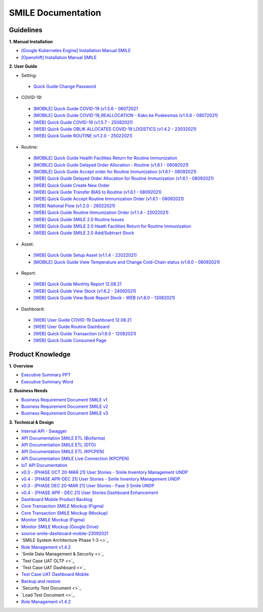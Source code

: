 SMILE Documentation
=====

.. _installation:

Guidelines
----------------

**1. Manual Installation**

- `[Google Kubernetes Engine] Installation Manual SMILE <https://docs.google.com/document/d/1dKxWuo63Lb0rZZ1MBMQQTc834hXWKfTTffBJXJxu5sg/edit?usp=sharing>`_
- `[Openshift] Installation Manual SMILE <https://docs.google.com/document/d/1wRFiIeDHXpn_lOMJY9Ff5b1YvMYxw_vY22IGz4wSs9s/edit?usp=sharing>`_

**2. User Guide**

- Setting:
 - `Quick Guide Change Password <https://docs.google.com/presentation/d/1xHPzlqHfQNAcgqKcIkR_8gAszCHmiS8L/edit?usp=sharing&ouid=106356420506402440718&rtpof=true&sd=true>`_

- COVID-19:
 - `[MOBILE] Quick Guide COVID-19 (v1.5.6 - 06072021 <https://docs.google.com/presentation/d/1MAeP3l2tMyeRsYbtBNoW7v_JwDWtARWU/edit?usp=sharing&ouid=106356420506402440718&rtpof=true&sd=true>`_ 
 - `[MOBILE] Quick Guide COVID-19_REALLOCATION - Kako ke Puskesmas (v1.5.6 - 08072021) <https://docs.google.com/presentation/d/1MAeP3l2tMyeRsYbtBNoW7v_JwDWtARWU/edit?usp=sharing&ouid=106356420506402440718&rtpof=true&sd=true>`_ 
 - `[WEB] Quick Guide COVID-19 (v1.5.7 - 25082021) <https://docs.google.com/presentation/d/1cV5sjVYwntNQr43sDHwa9riGLDmknTbj/edit?usp=sharing&ouid=106356420506402440718&rtpof=true&sd=true>`_ 
 - `[WEB] Quick Guide OBLIK ALLOCATES COVID-19 LOGISTICS (v1.4.2 - 23032021) <https://docs.google.com/presentation/d/1tEUwqk1m618VJUo0GVVla3uhCzpm6rXl/edit?usp=sharing&ouid=106356420506402440718&rtpof=true&sd=true>`_ 
 - `[WEB] Quick Guide ROUTINE (v1.2.0 - 25022021) <https://docs.google.com/presentation/d/1cV5sjVYwntNQr43sDHwa9riGLDmknTbj/edit?usp=sharing&ouid=106356420506402440718&rtpof=true&sd=true>`_ 

- Routine:
 - `[MOBILE] Quick Guide Health Facilities Return for Routine Immunization <https://docs.google.com/presentation/d/1l7oNxDLLxawRHSIbrMCqTbks5OxH_0NE/edit?usp=sharing&ouid=106356420506402440718&rtpof=true&sd=true>`_ 
 - `[MOBILE] Quick Guide Delayed Order Allocation - Routine (v1.6.1 - 08092021) <https://docs.google.com/presentation/d/1VgTSoxeVzAyf_rvUDMZCn_8qLch5NDoU/edit?usp=sharing&ouid=106356420506402440718&rtpof=true&sd=true>`_ 
 - `[MOBILE] Quick Guide Accept order for Routine Immunization (v1.6.1 - 08092021) <https://docs.google.com/presentation/d/1HQGyyHwFFulMVi5psc6IR3jqK371qZPC/edit?usp=sharing&ouid=106356420506402440718&rtpof=true&sd=true>`_ 
 - `[WEB] Quick Guide Delayed Order Allocation for Routine Immunization (v1.6.1 - 08092021) <https://docs.google.com/presentation/d/1BHxTrWTMFOiw0CbNlEsLAYWcnTvqTE0M/edit?usp=sharing&ouid=106356420506402440718&rtpof=true&sd=true>`_ 
 - `[WEB] Quick Guide Create New Order <https://docs.google.com/presentation/d/1-JmbdygdFgYY0xrmtNhomdfTbmKTjc5y/edit?usp=sharing&ouid=106356420506402440718&rtpof=true&sd=true>`_ 
 - `[WEB] Quick Guide Transfer BIAS to Routine (v1.6.1 - 08092021) <https://docs.google.com/presentation/d/15x8cmlEQ4DdZPgJ9Z8U_J_9G1ZO0uBtz/edit?usp=sharing&ouid=106356420506402440718&rtpof=true&sd=true>`_ 
 - `[WEB] Quick Guide Accept Routine Immunization Order (v1.6.1 - 08092021) <https://docs.google.com/presentation/d/1jbCOHQG_FTJPagTGE2k5V6yibRT23gu3/edit?usp=sharing&ouid=106356420506402440718&rtpof=true&sd=true>`_ 
 - `[WEB] National Flow (v1.2.0 - 26022021) <https://docs.google.com/document/d/1taD11noEQH3pYDAgW5rQ4HFCtHDwdFSZ6UGlhSPOK0E/edit>`_ 
 - `[WEB] Quick Guide Routine Immunization Order (v1.1.4 - 22022021) <https://docs.google.com/document/d/188gNoebS--ss0MOlT6Q1iHJaHa51vCjLnJriBZkWwVg/edit>`_ 
 - `[WEB] Quick Guide SMILE 2.0 Routine Issues <https://docs.google.com/presentation/d/1-8yEEJIzumXuNJ4Dac4IsUTWJLjqXSL0VicZN9Ifm6Y/edit#slide=id.geed3ebc9cb_0_99>`_ 
 - `[WEB] Quick Guide SMILE 2.0 Heath Facilities Return for Routine Immunization <https://docs.google.com/presentation/d/1CyXwr3wHFEo6NVdqoIBu1XmVlqwtbn9jF2P1ssNn2Mc/edit#slide=id.geedb2677e6_0_103>`_ 
 - `[WEB] Quick Guide SMILE 2.0 Add/Subtract Stock <https://docs.google.com/presentation/d/1iN76C78Dc1EkpdxbAn2bNmut1PvXB6FQOGoLfPzOrTA/edit#slide=id.geed7668430_0_154>`_ 

- Asset: 
 - `[WEB] Quick Guide Setup Asset (v1.1.4 - 22022021) <https://docs.google.com/presentation/d/1uslksE7Ss2SaZ5k-OIgA9vGoJ84kyHVi/edit?usp=sharing&ouid=106606527255452371589&rtpof=true&sd=true>`_ 
 - `[MOBILE] Quick Guide View Temperature and Change Cold-Chain status (v1.6.0 - 08092021) <https://docs.google.com/document/d/1ioW0H0I2K79jNjcKXX5ZNDMJ4QgiI6oyA0NYpBhyZXo/edit>`_ 

- Report:
 - `[WEB] Quick Guide Monthly Report 12.08.21 <https://docs.google.com/document/d/1Hd0fvgma5Vr8djDLih6FdkaRHcEUc_Ud/edit#>`_ 
 - `[WEB] Quick Guide View Stock (v1.6.2 - 24092021) <https://docs.google.com/presentation/d/1uEALwCQx89kGVlZT-uvthPUipe18dp3P/edit#slide=id.p1>`_ 
 - `[WEB] Quick Guide View Book Report Stock - WEB (v1.6.0 - 13082021) <https://docs.google.com/presentation/d/1Lj3Nf0x3XoQtcJEqtDYDhOJq7A32E5Ih/edit#slide=id.p1>`_ 

- Dashboard:
 - `[WEB] User Guide COVID-19 Dashboard 12.08.21 <https://docs.google.com/document/d/1DadIwrF-LYMfYYt3CAVZ3xWaVPx3EjWi/edit#>`_ 
 - `[WEB] User Guide Routine Dashboard <https://docs.google.com/document/d/1GNT3R4WAM5GiqwvRMu3v1SwDBlT3LJC1/edit#>`_ 
 - `[WEB] Quick Guide Transaction (v1.6.0 - 12082021) <https://docs.google.com/presentation/d/1n79_EQQF7kQTn6NNsDidBwO6CAdrP39s/edit#slide=id.p1>`_ 
 - `[WEB] Quick Guide Consumed Page <https://docs.google.com/presentation/d/1e6w_ueWNkfVlLM4Ji2iVcgNpZbFAw50b/edit?usp=sharing&ouid=116538098423876060989&rtpof=true&sd=true>`_ 

Product Knowledge
----------------

**1. Overview**

- `Executive Summary PPT <https://docs.google.com/presentation/d/1-JqU5oAd9VilWLfA17o3OK-IYPxcVjG0/edit#slide=id.p3>`_
- `Executive Summary Word <https://docs.google.com/document/d/1cSWQDnIFvmx-te_0yB1Q8ealHSXtr1maHmwwBEErUKE/edit#>`_

**2. Business Needs**

- `Business Requirement Document SMILE v1 <https://drive.google.com/file/d/1pARJ6-jR_HsDY5SpTPgrLDO9ub_lcLFX/view?usp=sharing>`_
- `Business Requirement Document SMILE v2 <https://drive.google.com/file/d/1-uXHeS62pHkExe2t8JXXwwThEHkeL4u4/view?usp=sharing>`_
- `Business Requirement Document SMILE v3 <https://drive.google.com/file/d/1XKTy1JqEw_L9LDVeu2lr735fbn5Li5kC/view?usp=sharing>`_

**3. Technical & Design**

- `Internal API - Swagger <https://api.smile-indonesia.id/api-docs#/>`_
- `API Documentation SMILE ETL (Biofarma) <https://docs.google.com/document/d/14XQt8I7CJCqsYcfEh8xwlgYAOc6AuLDs/edit?usp=sharing&ouid=116538098423876060989&rtpof=true&sd=true>`_
- `API Documentation SMILE ETL (DTO) <https://docs.google.com/document/d/1rTcYh-ngv0e35x6jxQuqRsAmdW_Z3H6H/edit?usp=sharing&ouid=116538098423876060989&rtpof=true&sd=true>`_
- `API Documentation SMILE ETL (KPCPEN) <https://docs.google.com/document/d/10QgzUFMF3idNd3mftSbx8V3b9jkXj6gd/edit?usp=sharing&ouid=116538098423876060989&rtpof=true&sd=true>`_
- `API Documentation SMILE Live Connection (KPCPEN) <https://docs.google.com/document/d/1ce5eBFa7hmNyyldAUMeV0oRTeIXGHgB_/edit?usp=sharing&ouid=116538098423876060989&rtpof=true&sd=true>`_
- `IoT API Documentation <https://docs.google.com/document/d/1vSSDymYyKgqhVOhMj3C9gHrFHUKDoH6R/edit?usp=sharing&ouid=116538098423876060989&rtpof=true&sd=true>`_
- `v0.3 - [PHASE OCT 20-MAR 21] User Stories - Smile Inventory Management UNDP <https://docs.google.com/spreadsheets/d/1buzDPcbfTn6488LujA4GAGgJ4pC_3LJaGY2yk3plZT4/edit#gid=1669400692>`_
- `v0.4 - [PHASE APR-DEC 21] User Stories - Smile Inventory Management UNDP <https://docs.google.com/spreadsheets/d/1Ck9E78fF2vvw3Q2ACsxbMsMCG0aSMJiEOfFToO5gD9A/edit#gid=2112243867>`_
- `v0.3 - [PHASE DEC 20-MAR 21] User Stories - Fase 3 Smile UNDP <https://docs.google.com/spreadsheets/d/1zKm2qjzsfRp41PocS5rAuT1EZxNPXVXN1PFRCM7K0EI/edit#gid=278140922>`_
- `v0.4 - [PHASE APR - DEC 21] User Stories Dashboard Enhancement <https://docs.google.com/spreadsheets/d/1i0rmr-_nIOiigdUwqSMPjvZexxgiT3odD1bJqNz7Rm4/edit#gid=203688542>`_
- `Dashboard Mobile Product Backlog <https://docs.google.com/spreadsheets/d/142Xfl5tbh5apZzPn8-WHRBVqryv9FEny5YzAhoV-D_Q/edit#gid=2112243867>`_
- `Core Transaction SMILE Mockup (Figma) <https://www.figma.com/file/ljJGXpfIZJ0xYXaeOecPZt/%F0%9F%92%BC-Store-Smile-v2.0?node-id=0%3A1>`_
- `Core Transaction SMILE Mockup (Mockup) <https://drive.google.com/drive/folders/16PnQnLV1lhbZEtuDX1c0GzEraZd4NFSU?usp=sharing>`_
- `Monitor SMILE Mockup (Figma) <https://www.figma.com/file/B6PmlRvL3hWyMGXgWYERLk/%F0%9F%92%BC-Monitor-SMILE-UNDP?node-id=1%3A12>`_
- `Monitor SMILE Mockup (Google Drive) <https://drive.google.com/drive/folders/1NweHsypukpniTuhoinyXFUMo28H_W0tB?usp=sharing>`_
- `source-smile-dashboard-mobile-23092021 <https://drive.google.com/drive/folders/1gUaGwTQccY0nR9p9drKej1bTrpWjbT8n?usp=sharing>`_
- `SMILE System Architecture Phase 1-3 <>`_
- `Role Management v1.4.2 <https://docs.google.com/spreadsheets/d/1xe4QTy1stZz7Q5mduR6w8lbbTel_FEY08zH8fo1eKlE/edit?usp=sharing>`_
- `Smile Data Management & Security <>`_
- `Test Case UAT OLTP <>`_
- `Test Case UAT Dashboard <>`_
- `Test Case UAT Dashboard Mobile <https://docs.google.com/document/d/1UBb02excfXMFBRyrSKxBBObFJm4847UB/edit>`_
- `Backup and restore <https://docs.google.com/document/d/1h-1zQ0osdhjDA0CLDH6eIiT6JNPAPyPv9esl-tvCQPg/edit?usp=sharing>`_
- `Security Test Document <>`_
- `Load Test Document <>`_
- `Role Management v1.4.2 <https://badractive.sharepoint.com/:w:/s/SMILE-UNICC/EXvsOTTVY-JAuRtMeZNYmtUBHAuVU7I25tulkay5tFrogQ?e=lKJftC>`_
